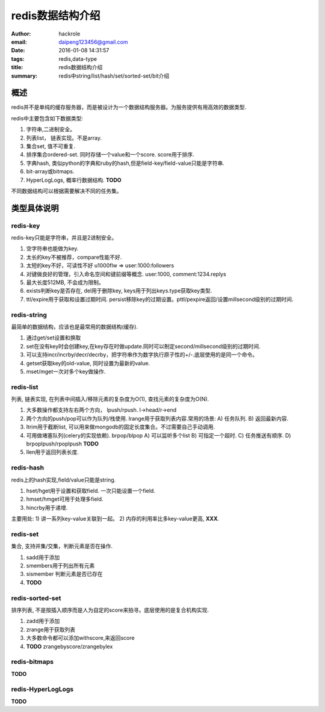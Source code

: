 redis数据结构介绍
=================

:author: hackrole
:email: daipeng123456@gmail.com
:date: 2016-01-08 14:31:57
:tags: redis,data-type
:title: redis数据结构介绍
:summary: redis中string/list/hash/set/sorted-set/bit介绍


概述
----

redis并不是单纯的缓存服务器，而是被设计为一个数据结构服务器。为服务提供有用高效的数据类型.

redis中主要包含如下数据类型:

1) 字符串,二进制安全。
2) 列表list， 链表实现。不是array.
3) 集合set, 值不可重复.
4) 排序集合ordered-set. 同时存储一个value和一个score. score用于排序.
5) 字典hash, 类似python的字典和ruby的hash,但是field-key/field-value只能是字符串.
6) bit-array或bitmaps.
7) HyperLogLogs, 概率行数据结构. **TODO**

不同数据结构可以根据需要解决不同的任务集。

类型具体说明
------------

redis-key
~~~~~~~~~

redis-key只能是字符串，并且是2进制安全。

1) 空字符串也能做为key.
2) 太长的key不被推荐，compare性能不好.
3) 太短的key不好，可读性不好 u1000flw => user:1000:followers
4) 对键做良好的管理，引入命名空间和键前缀等概念. user:1000, comment:1234.replys
5) 最大长度512MB, 不会成为限制。
6) exists判断key是否存在, del用于删除key, keys用于列出keys.type获取key类型.
7) ttl/expire用于获取和设置过期时间. persist移除key的过期设置。pttl/pexpire返回/设置millsecond级别的过期时间.

redis-string
~~~~~~~~~~~~

最简单的数据结构，应该也是最常用的数据结构(缓存).

1) 通过get/set设置和换取
2) set在没有key时会创建key,在key存在时做update.同时可以制定second/millsecond级别的过期时间.
3) 可以支持incr/incrby/decr/decrby，把字符串作为数字执行原子性的+/-.底层使用的是同一个命令。
4) getset获取key的old-value, 同时设置为最新的value.
5) mset/mget一次对多个key做操作.

redis-list
~~~~~~~~~~

列表, 链表实现, 在列表中间插入/移除元素的复杂度为O(1), 查找元素的复杂度为O(N).

1) 大多数操作都支持左右两个方向， lpush/rpush. l->head/r->end
2) 两个方向的push/pop可以作为队列/栈使用. lrange用于获取列表内容.常用的场景: 
   A) 任务队列.
   B) 返回最新内容.
3) ltrim用于截断list, 可以用来做mongodb的固定长度集合。不过需要自己手动调用.
4) 可用做堵塞队列(celery的实现依赖). brpop/blpop
   A) 可以监听多个list
   B) 可指定一个超时.
   C) 任务推送有顺序.
   D) brpoplpush/rpoplpush **TODO**

5) llen用于返回列表长度.

redis-hash
~~~~~~~~~~

redis上的hash实现,field/value只能是string.

1) hset/hget用于设置和获取field. 一次只能设置一个field.
2) hmset/hmget可用于处理多field.
3) hincrby用于递增.

主要用处:
1) 讲一系列key-value关联到一起。
2) 内存的利用率比多key-value更高, **XXX**.

redis-set
~~~~~~~~~

集合, 支持并集/交集，判断元素是否在操作.

1) sadd用于添加
2) smembers用于列出所有元素
3) sismember 判断元素是否已存在
4) **TODO**

redis-sorted-set
~~~~~~~~~~~~~~~~

排序列表, 不是按插入顺序而是人为自定的score来拍寻。底层使用的是复合机构实现.

1) zadd用于添加
2) zrange用于获取列表
3) 大多数命令都可以添加withscore,来返回score
4) **TODO** zrangebyscore/zrangebylex

redis-bitmaps
~~~~~~~~~~~~~

**TODO**

redis-HyperLogLogs
~~~~~~~~~~~~~~~~~~

**TODO**
